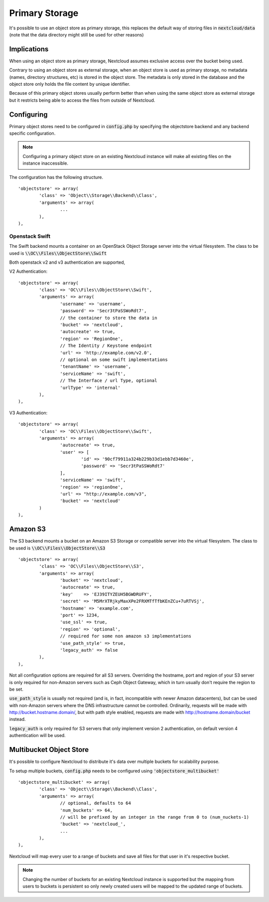 ===============
Primary Storage
===============

It's possible to use an object store as primary storage, this replaces the default
way of storing files in :code:`nextcloud/data` (note that the data directory might still be used
for other reasons)

Implications
------------

When using an object store as primary storage, Nextcloud assumes exclusive access
over the bucket being used.

Contrary to using an object store as external storage, when an object store is used
as primary storage, no metadata (names, directory structures, etc) is stored in the
object store. The metadata is only stored in the database and the object store only
holds the file content by unique identifier.

Because of this primary object stores usually perform better than when using the same
object store as external storage but it restricts being able to access the files from
outside of Nextcloud.

Configuring
-----------

Primary object stores need to be configured in :code:`config.php` by specifying the objectstore
backend and any backend specific configuration.

.. note:: Configuring a primary object store on an existing Nextcloud instance will
	make all existing files on the instance inaccessible.

The configuration has the following structure.

::

	'objectstore' => array(
		'class' => 'Object\\Storage\\Backend\\Class',
		'arguments' => array(
			...
		),
	),

Openstack Swift
^^^^^^^^^^^^^^^

The Swift backend mounts a container on an OpenStack Object Storage server into the virtual filesystem. The class to be used is :code:`\\OC\\Files\\ObjectStore\\Swift`

Both openstack v2 and v3 authentication are supported,

V2 Authentication:

::

	'objectstore' => array(
		'class' => 'OC\\Files\\ObjectStore\\Swift',
		'arguments' => array(
			'username' => 'username',
			'password' => 'Secr3tPaSSWoRdt7',
			// the container to store the data in
			'bucket' => 'nextcloud',
			'autocreate' => true,
			'region' => 'RegionOne',
			// The Identity / Keystone endpoint
			'url' => 'http://example.com/v2.0',
			// optional on some swift implementations
			'tenantName' => 'username',
			'serviceName' => 'swift',
			// The Interface / url Type, optional
			'urlType' => 'internal'
		),
	),

V3 Authentication:

::

	'objectstore' => array(
		'class' => 'OC\\Files\\ObjectStore\\Swift',
		'arguments' => array(
			'autocreate' => true,
			'user' => [
				'id' => '90cf79911a324b229b33d1ebb7d3460e',
				'password' => 'Secr3tPaSSWoRdt7'
			],
			'serviceName' => 'swift',
			'region' => 'regionOne',
			'url' => "http://example.com/v3",
			'bucket' => 'nextcloud'
		)
	),

Amazon S3
---------

The S3 backend mounts a bucket on an Amazon S3 Storage or compatible server into the virtual filesystem. The class to be used is :code:`\\OC\\Files\\ObjectStore\\S3`

::

	'objectstore' => array(
		'class' => 'OC\\Files\\ObjectStore\\S3',
		'arguments' => array(
			'bucket' => 'nextcloud',
			'autocreate' => true,
			'key'    => 'EJ39ITYZEUH5BGWDRUFY',
			'secret' => 'M5MrXTRjkyMaxXPe2FRXMTfTfbKEnZCu+7uRTVSj',
			'hostname' => 'example.com',
			'port' => 1234,
			'use_ssl' => true,
			'region' => 'optional',
			// required for some non amazon s3 implementations
			'use_path_style' => true,
			'legacy_auth' => false
		),
	),

Not all configuration options are required for all S3 servers.
Overriding the hostname, port and region of your S3 server is only
required for non-Amazon servers such as Ceph Object Gateway, which in turn
usually don't require the region to be set.

:code:`use_path_style` is usually not required (and is, in fact, incompatible with newer Amazon datacenters),
but can be used with non-Amazon servers where the DNS infrastructure cannot be controlled. Ordinarily,
requests will be made with http://bucket.hostname.domain/, but with path style enabled,
requests are made with http://hostname.domain/bucket instead.

:code:`legacy_auth` is only required for S3 servers that only implement version 2 authentication,
on default version 4 authentication will be used.

Multibucket Object Store
---------------------------

It's possible to configure Nextcloud to distribute it's data over multiple buckets for scalability purpose.

To setup multiple buckets, :code:`config.php` needs to be configured using :code:`'objectstore_multibucket'`

::

	'objectstore_multibucket' => array(
		'class' => 'Object\\Storage\\Backend\\Class',
		'arguments' => array(
			// optional, defaults to 64
			'num_buckets' => 64,
			// will be prefixed by an integer in the range from 0 to (num_nuckets-1)
			'bucket' => 'nextcloud_',
			...
		),
	),

Nextcloud will map every user to a range of buckets and save all files for that user in it's respective bucket.

.. note:: Changing the number of buckets for an existing Nextcloud instance is supported but the
	mapping from users to buckets is persistent so only newly created users will be mapped to the
	updated range of buckets.
